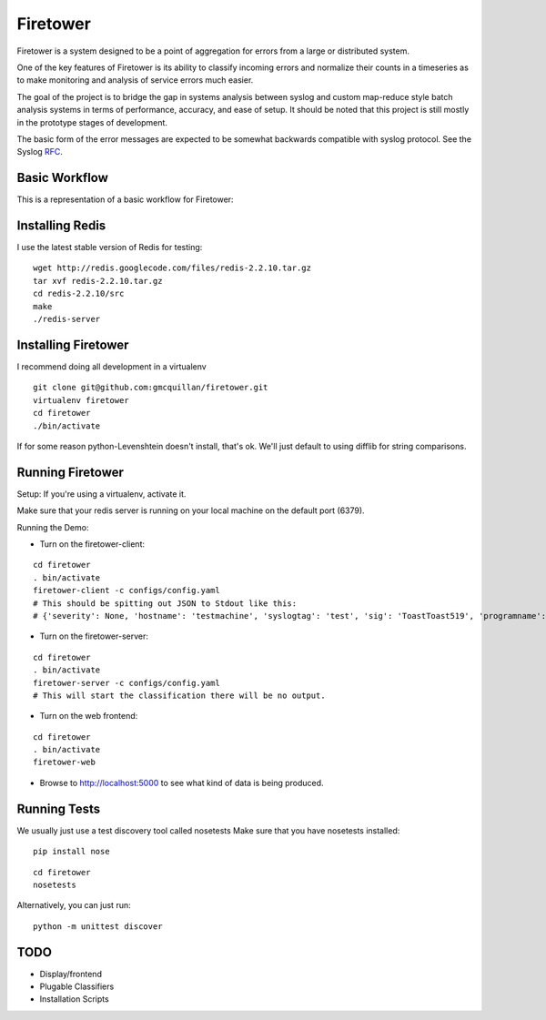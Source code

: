 =========
Firetower
=========

Firetower is a system designed to be a point of aggregation for errors from a large or distributed system. 

One of the key features of Firetower is its ability to classify incoming errors and normalize their counts in a timeseries as to make monitoring and analysis of service errors much easier.

The goal of the project is to bridge the gap in systems analysis between syslog and custom map-reduce style batch analysis systems in terms of performance, accuracy, and ease of setup. It should be noted that this project is still mostly in the prototype stages of development.

The basic form of the error messages are expected to be somewhat backwards compatible with syslog protocol. 
See the Syslog RFC_.

.. _RFC: http://tools.ietf.org/html/rfc5424


Basic Workflow
----------------

This is a representation of a basic workflow for Firetower:

.. image::  http://dl.dropbox.com/u/5586906/images/Error_Aggregator_Flow_Log_Redis.png


Installing Redis
------------------

I use the latest stable version of Redis for testing:

::

    wget http://redis.googlecode.com/files/redis-2.2.10.tar.gz
    tar xvf redis-2.2.10.tar.gz
    cd redis-2.2.10/src
    make
    ./redis-server


Installing Firetower
--------------------

I recommend doing all development in a virtualenv

::

    git clone git@github.com:gmcquillan/firetower.git
    virtualenv firetower
    cd firetower
    ./bin/activate


If for some reason python-Levenshtein doesn't install, that's ok. We'll just default to using difflib for string comparisons.

Running Firetower
-----------------

Setup:
If you're using a virtualenv, activate it.

Make sure that your redis server is running on your local machine on the default port (6379).


Running the Demo:


- Turn on the firetower-client:
::

    cd firetower
    . bin/activate
    firetower-client -c configs/config.yaml
    # This should be spitting out JSON to Stdout like this:
    # {'severity': None, 'hostname': 'testmachine', 'syslogtag': 'test', 'sig': 'ToastToast519', 'programname': 'firetower client', 'msg': 'I/O Exception from some file', 'logfacility': 'local1'}

- Turn on the firetower-server:
::

    cd firetower
    . bin/activate
    firetower-server -c configs/config.yaml
    # This will start the classification there will be no output.

- Turn on the web frontend:
::

    cd firetower
    . bin/activate
    firetower-web

- Browse to http://localhost:5000 to see what kind of data is being produced.



Running Tests
-------------

We usually just use a test discovery tool called nosetests
Make sure that you have nosetests installed:

::

    pip install nose

::

    cd firetower
    nosetests

Alternatively, you can just run:

::

    python -m unittest discover


TODO
----

- Display/frontend
- Plugable Classifiers
- Installation Scripts

